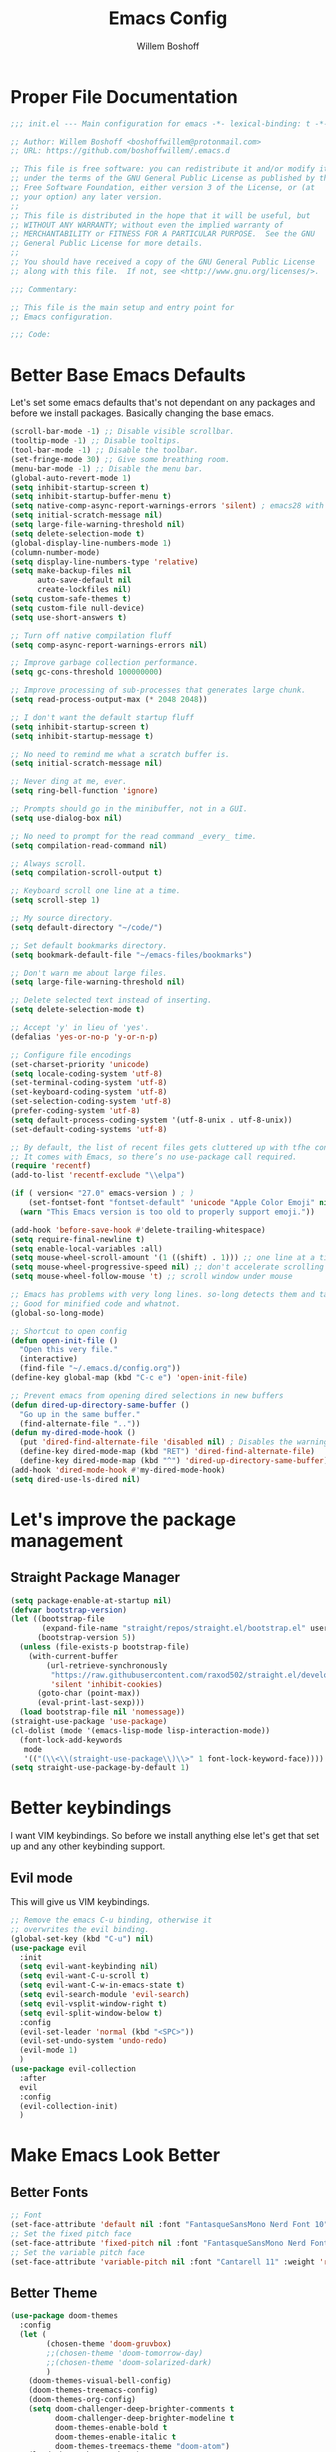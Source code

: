 #+TITLE: Emacs Config
#+AUTHOR: Willem Boshoff

* Proper File Documentation
  #+begin_src emacs-lisp
    ;;; init.el --- Main configuration for emacs -*- lexical-binding: t -*-

    ;; Author: Willem Boshoff <boshoffwillem@protonmail.com>
    ;; URL: https://github.com/boshoffwillem/.emacs.d

    ;; This file is free software: you can redistribute it and/or modify it
    ;; under the terms of the GNU General Public License as published by the
    ;; Free Software Foundation, either version 3 of the License, or (at
    ;; your option) any later version.
    ;;
    ;; This file is distributed in the hope that it will be useful, but
    ;; WITHOUT ANY WARRANTY; without even the implied warranty of
    ;; MERCHANTABILITY or FITNESS FOR A PARTICULAR PURPOSE.  See the GNU
    ;; General Public License for more details.
    ;;
    ;; You should have received a copy of the GNU General Public License
    ;; along with this file.  If not, see <http://www.gnu.org/licenses/>.

    ;;; Commentary:

    ;; This file is the main setup and entry point for
    ;; Emacs configuration.

    ;;; Code:
  #+end_src

* Better Base Emacs Defaults

Let's set some emacs defaults that's not dependant on any packages
and before we install packages. Basically changing the base emacs.

  #+begin_src emacs-lisp
    (scroll-bar-mode -1) ;; Disable visible scrollbar.
    (tooltip-mode -1) ;; Disable tooltips.
    (tool-bar-mode -1) ;; Disable the toolbar.
    (set-fringe-mode 30) ;; Give some breathing room.
    (menu-bar-mode -1) ;; Disable the menu bar.
    (global-auto-revert-mode 1)
    (setq inhibit-startup-screen t)
    (setq inhibit-startup-buffer-menu t)
    (setq native-comp-async-report-warnings-errors 'silent) ; emacs28 with native compilation
    (setq initial-scratch-message nil)
    (setq large-file-warning-threshold nil)
    (setq delete-selection-mode t)
    (global-display-line-numbers-mode 1)
    (column-number-mode)
    (setq display-line-numbers-type 'relative)
    (setq make-backup-files nil
          auto-save-default nil
          create-lockfiles nil)
    (setq custom-safe-themes t)
    (setq custom-file null-device)
    (setq use-short-answers t)

    ;; Turn off native compilation fluff
    (setq comp-async-report-warnings-errors nil)

    ;; Improve garbage collection performance.
    (setq gc-cons-threshold 100000000)

    ;; Improve processing of sub-processes that generates large chunk.
    (setq read-process-output-max (* 2048 2048))

    ;; I don't want the default startup fluff
    (setq inhibit-startup-screen t)
    (setq inhibit-startup-message t)

    ;; No need to remind me what a scratch buffer is.
    (setq initial-scratch-message nil)

    ;; Never ding at me, ever.
    (setq ring-bell-function 'ignore)

    ;; Prompts should go in the minibuffer, not in a GUI.
    (setq use-dialog-box nil)

    ;; No need to prompt for the read command _every_ time.
    (setq compilation-read-command nil)

    ;; Always scroll.
    (setq compilation-scroll-output t)

    ;; Keyboard scroll one line at a time.
    (setq scroll-step 1)

    ;; My source directory.
    (setq default-directory "~/code/")

    ;; Set default bookmarks directory.
    (setq bookmark-default-file "~/emacs-files/bookmarks")

    ;; Don't warn me about large files.
    (setq large-file-warning-threshold nil)

    ;; Delete selected text instead of inserting.
    (setq delete-selection-mode t)

    ;; Accept 'y' in lieu of 'yes'.
    (defalias 'yes-or-no-p 'y-or-n-p)

    ;; Configure file encodings
    (set-charset-priority 'unicode)
    (setq locale-coding-system 'utf-8)
    (set-terminal-coding-system 'utf-8)
    (set-keyboard-coding-system 'utf-8)
    (set-selection-coding-system 'utf-8)
    (prefer-coding-system 'utf-8)
    (setq default-process-coding-system '(utf-8-unix . utf-8-unix))
    (set-default-coding-systems 'utf-8)

    ;; By default, the list of recent files gets cluttered up with tfhe contents of downloaded packages.
    ;; It comes with Emacs, so there’s no use-package call required.
    (require 'recentf)
    (add-to-list 'recentf-exclude "\\elpa")

    (if ( version< "27.0" emacs-version ) ; )
        (set-fontset-font "fontset-default" 'unicode "Apple Color Emoji" nil 'prepend)
      (warn "This Emacs version is too old to properly support emoji."))

    (add-hook 'before-save-hook #'delete-trailing-whitespace)
    (setq require-final-newline t)
    (setq enable-local-variables :all)
    (setq mouse-wheel-scroll-amount '(1 ((shift) . 1))) ;; one line at a time
    (setq mouse-wheel-progressive-speed nil) ;; don't accelerate scrolling
    (setq mouse-wheel-follow-mouse 't) ;; scroll window under mouse

    ;; Emacs has problems with very long lines. so-long detects them and takes appropriate action.
    ;; Good for minified code and whatnot.
    (global-so-long-mode)

    ;; Shortcut to open config
    (defun open-init-file ()
      "Open this very file."
      (interactive)
      (find-file "~/.emacs.d/config.org"))
    (define-key global-map (kbd "C-c e") 'open-init-file)

    ;; Prevent emacs from opening dired selections in new buffers
    (defun dired-up-directory-same-buffer ()
      "Go up in the same buffer."
      (find-alternate-file ".."))
    (defun my-dired-mode-hook ()
      (put 'dired-find-alternate-file 'disabled nil) ; Disables the warning.
      (define-key dired-mode-map (kbd "RET") 'dired-find-alternate-file)
      (define-key dired-mode-map (kbd "^") 'dired-up-directory-same-buffer))
    (add-hook 'dired-mode-hook #'my-dired-mode-hook)
    (setq dired-use-ls-dired nil)
  #+end_src

* Let's improve the package management
** Straight Package Manager

   #+begin_src emacs-lisp
     (setq package-enable-at-startup nil)
     (defvar bootstrap-version)
     (let ((bootstrap-file
            (expand-file-name "straight/repos/straight.el/bootstrap.el" user-emacs-directory))
           (bootstrap-version 5))
       (unless (file-exists-p bootstrap-file)
         (with-current-buffer
             (url-retrieve-synchronously
              "https://raw.githubusercontent.com/raxod502/straight.el/develop/install.el"
              'silent 'inhibit-cookies)
           (goto-char (point-max))
           (eval-print-last-sexp)))
       (load bootstrap-file nil 'nomessage))
     (straight-use-package 'use-package)
     (cl-dolist (mode '(emacs-lisp-mode lisp-interaction-mode))
       (font-lock-add-keywords
        mode
        '(("(\\<\\(straight-use-package\\)\\>" 1 font-lock-keyword-face))))
     (setq straight-use-package-by-default 1)
   #+end_src

* Better keybindings

  I want VIM keybindings. So before we install anything else
  let's get that set up and any other keybinding support.

** Evil mode
  This will give us VIM keybindings.

  #+begin_src emacs-lisp
    ;; Remove the emacs C-u binding, otherwise it
    ;; overwrites the evil binding.
    (global-set-key (kbd "C-u") nil)
    (use-package evil
      :init
      (setq evil-want-keybinding nil)
      (setq evil-want-C-u-scroll t)
      (setq evil-want-C-w-in-emacs-state t)
      (setq evil-search-module 'evil-search)
      (setq evil-vsplit-window-right t)
      (setq evil-split-window-below t)
      :config
      (evil-set-leader 'normal (kbd "<SPC>"))
      (evil-set-undo-system 'undo-redo)
      (evil-mode 1)
      )
    (use-package evil-collection
      :after
      evil
      :config
      (evil-collection-init)
      )
  #+end_src

* Make Emacs Look Better
** Better Fonts

   #+begin_src emacs-lisp
     ;; Font
     (set-face-attribute 'default nil :font "FantasqueSansMono Nerd Font 10" :weight 'regular)
     ;; Set the fixed pitch face
     (set-face-attribute 'fixed-pitch nil :font "FantasqueSansMono Nerd Font 10" :weight 'regular)
     ;; Set the variable pitch face
     (set-face-attribute 'variable-pitch nil :font "Cantarell 11" :weight 'regular)
   #+end_src

** Better Theme

   #+begin_src emacs-lisp
     (use-package doom-themes
       :config
       (let (
             (chosen-theme 'doom-gruvbox)
             ;;(chosen-theme 'doom-tomorrow-day)
             ;;(chosen-theme 'doom-solarized-dark)
             )
         (doom-themes-visual-bell-config)
         (doom-themes-treemacs-config)
         (doom-themes-org-config)
         (setq doom-challenger-deep-brighter-comments t
               doom-challenger-deep-brighter-modeline t
               doom-themes-enable-bold t
               doom-themes-enable-italic t
               doom-themes-treemacs-theme "doom-atom")
         (load-theme chosen-theme)
         ))
     ;; (load-theme 'modus-vivendi t)
         #+end_src

** Cool Icons

#+begin_src emacs-lisp
  (use-package all-the-icons)
  (use-package all-the-icons-dired
    :after all-the-icons
    :hook (dired-mode . all-the-icons-dired-mode))
  (add-to-list 'default-frame-alist '(fullscreen . maximized))
#+end_src

** Better Modeline

#+begin_src emacs-lisp
  (use-package doom-modeline
    :config (doom-modeline-mode))
#+end_src

** Give Me A Cool Startup Screen

#+begin_src emacs-lisp
  ;; Give me a cool start page
  (use-package dashboard
    :init
    (progn
      (setq dashboard-items '((recents . 5)
                              (projects . 5)
                              (bookmarks . 5)
                              (agenda . 5)))
      (setq dashboard-set-file-icons t)
      (setq dashboard-set-heading-icons t)
      )
    :config
    (dashboard-setup-startup-hook))
#+end_src

** Show Matching Parentheses
#+begin_src emacs-lisp
  ;; Highlight matching brackets.
  (use-package paren
    :config
    (set-face-attribute 'show-paren-match-expression nil :background "#8BE9FD")
    (show-paren-mode 1))

  ;; Make brackets pairs different colors.
  (use-package rainbow-delimiters
    :hook ((prog-mode . rainbow-delimiters-mode)))
#+end_src

** Highlight color codes with colors

#+begin_src emacs-lisp
  (use-package rainbow-mode
    :config
    (rainbow-mode)
    )
#+end_src

* Give Emacs Some Steroids

#+begin_src emacs-lisp
  ;; Configure completion framework
  (use-package vertico
    :init
    (vertico-mode)
    :config
    (setq vertico-cycle t)
    :bind
    (
     :map vertico-map
     ("C-j" . vertico-next)
     ("C-k" . vertico-previous)
     ("C-l" . vertico-insert)
     )
    )

  ;; Add more information to completions of completion framework
  (use-package marginalia
    :config
    (marginalia-mode)
    )

  ;; Different completion style for completion framework
  (use-package orderless
    :config
    (setq completion-styles '(orderless)
          read-buffer-completion-ignore-case t
          completion-category-defaults nil
          completion-category-overrides '((file (styles . (partial-completion)))))
    )

  ;; Some steroids for Emacs
  (use-package consult
    )

  ;; Save completion history.
  (use-package savehist
    :init
    (savehist-mode))

  (use-package embark
    :bind
    (
     ("C-h B" . embark-bindings)
     )
    :init
    (setq prefix-help-command #'embark-prefix-help-command)
    )

  (use-package embark-consult
    :after (embark consult)
    :demand t
    :hook
    (embark-collect-mode . consult-preview-at-point-mode)
    )

  ;; Better documentation and help information
  (use-package helpful
    :bind
    ([remap describe-function] . helpful-function)
    ([remap describe-symbol] . helpful-symbol)
    ([remap describe-variable] . helpful-variable)
    ([remap describe-command] . helpful-command)
    ([remap describe-key] . helpful-key))

  (use-package which-key
    :config
    (which-key-setup-minibuffer)
    (which-key-mode))

  (use-package saveplace
    :config
    (setq-default save-place t)
    (setq save-place-file (expand-file-name ".places" user-emacs-directory)))
#+end_src

** Window Management

#+begin_src emacs-lisp
  ;; Easy window navigation
  (use-package winum
    :config
    (global-set-key (kbd "M-0") 'treemacs-select-window)
    (global-set-key (kbd "M-1") 'winum-select-window-1)
    (global-set-key (kbd "M-2") 'winum-select-window-2)
    (global-set-key (kbd "M-3") 'winum-select-window-3)
    (global-set-key (kbd "M-4") 'winum-select-window-4)
    (global-set-key (kbd "M-5") 'winum-select-window-5)
    (global-set-key (kbd "M-6") 'winum-select-window-6)
    (global-set-key (kbd "M-7") 'winum-select-window-7)
    (global-set-key (kbd "M-8") 'winum-select-window-8)
    (winum-mode)
    )
#+end_src

* Org Mode

#+begin_src emacs-lisp
  ;; TODO: Mode this to another section
  (setq-default fill-column 80)

  ;; Turn on indentation and auto-fill mode for Org files
  (defun wb/org-mode-setup ()
    (org-indent-mode 1)
    (variable-pitch-mode 1)
    (auto-fill-mode 0)
    (visual-line-mode 1)
    (setq evil-auto-indent nil)
    ;;(diminish org-indent-mode)
    )

  (use-package org
    :defer t
    :hook (org-mode . wb/org-mode-setup)
    :config
    (setq org-ellipsis " ..."
          org-hide-emphasis-markers t
          org-src-fontify-natively t
          org-fontify-quote-and-verse-blocks t
          org-src-tab-acts-natively t
          org-edit-src-content-indentation 2
          org-hide-block-startup nil
          org-src-preserve-indentation nil
          org-startup-folded 'content
          org-cycle-separator-lines 2)

    (setq org-refile-
          targets '((nil :maxlevel . 1)
                    (org-agenda-files :maxlevel . 1)))

    (setq org-outline-pat
          h-complete-in-steps nil)
    (setq org-refile-use-outline-path t)
    (evil-define-key '(normal insert visual) org-mode-map (kbd "C-j") 'org-next-visible-heading)
    (evil-define-key '(normal insert visual) org-mode-map (kbd "C-k") 'org-previous-visible-heading)
    (evil-define-key '(normal insert visual) org-mode-map (kbd "M-j") 'org-metadown)
    (evil-define-key '(normal insert visual) org-mode-map (kbd "M-k") 'org-metaup)
    ;; Replace list hyphen with dot
    ;; (font-lock-add-keywords 'org-mode
    ;;                         '(("^ *\\([-]\\) "
    ;;                             (0 (prog1 () (compose-region (match-beginning 1) (match-end 1) ""))))))

    ;; Increase the size of various headings
    (set-face-attribute 'org-document-title nil :font "Cantarell" :weight 'bold :height 1.3)
    (dolist (face '((org-level-1 . 1.2)
                    (org-level-2 . 1.1)
                    (org-level-3 . 1.05)
                    (org-level-4 . 1.0)
                    (org-level-5 . 1.1)
                    (org-level-6 . 1.1)
                    (org-level-7 . 1.1)
                    (org-level-8 . 1.1)))
      (set-face-attribute (car face) nil :font "Cantarell" :weight 'medium :height (cdr face)))

    ;; Make sure org-indent face is available
    (require 'org-indent)

    ;; Ensure that anything that should be fixed-pitch in Org files appears that way
    (set-face-attribute 'org-block nil :foreground nil :inherit 'fixed-pitch)
    (set-face-attribute 'org-table nil  :inherit 'fixed-pitch)
    (set-face-attribute 'org-formula nil  :inherit 'fixed-pitch)
    (set-face-attribute 'org-code nil   :inherit '(shadow fixed-pitch))
    (set-face-attribute 'org-indent nil :inherit '(org-hide fixed-pitch))
    (set-face-attribute 'org-verbatim nil :inherit '(shadow fixed-pitch))
    (set-face-attribute 'org-special-keyword nil :inherit '(font-lock-comment-face fixed-pitch))
    (set-face-attribute 'org-meta-line nil :inherit '(font-lock-comment-face fixed-pitch))
    (set-face-attribute 'org-checkbox nil :inherit 'fixed-pitch)

    ;; Get rid of the background on column views
    (set-face-attribute 'org-column nil :background nil)
    (set-face-attribute 'org-column-title nil :background nil)
    )

  (use-package org-superstar
    :after org
    :hook (org-mode . org-superstar-mode)
    :custom
    (org-superstar-remove-leading-stars t)
    (org-superstar-headline-bullets-list '("* "** "*** "**** "***** "****** "*******"))
    )
#+end_src

* Text Manipulation

#+begin_src emacs-lisp
  (use-package expand-region
    :bind
    ("C-=" . er/expand-region)
    ("C--" . er/contract-region))

  (use-package multiple-cursors
    :bind (
           ("C-S-c s" . set-rectangular-region-anchor)
           ("C-S-c e" . #'mc/edit-lines)
           ("C-S-<mouse-1>" . mc/add-cursor-on-click)
           ))

  ;; Create shortcut for duplicating a line
  (defun duplicate-line()
    (interactive)
    (move-beginning-of-line 1)
    (kill-line)
    (yank)
    ;;(open-line 1)
    ;;(next-line 1)
    (previous-line 1)
    (yank))
  (global-set-key (kbd "C-S-d") 'duplicate-line)
#+end_src

** Commenting

#+begin_src emacs-lisp
  (bind-key "C-/" #'comment-dwim)

  (use-package evil-nerd-commenter
    :bind ("M-/" . evilnc-comment-or-uncomment-lines))
#+end_src

** Whitespace and Tabs

#+begin_src emacs-lisp
  ;; Use space to indent by default.
  (setq-default indent-tabs-mode nil)

  ;; Set appearance of a tab that is represented by 4 spaces.
  (setq-default tab-width 4)
  (setq-default evil-shift-width tab-width)

  ;; Automatically clean whitespace
  (use-package ws-butler
    :hook ((text-mode . ws-butler-mode)
           (prog-mode . ws-butler-mode)))
#+end_src

* Searching

#+begin_src emacs-lisp
  (use-package ripgrep)

  (use-package rg)

  ;; ===================================== Project wide searching using ripgrep
  (use-package deadgrep)

  ;; ===================================== Search and replace with regular expressions
  (use-package visual-regexp)
#+end_src

* Project Capabilities

#+begin_src emacs-lisp
  (use-package projectile
    :bind-keymap
    ("C-c p" . projectile-command-map)
    :config
    (setq projectile-project-search-path '("~/code" ("~/source" . 1)))
    (projectile-register-project-type 'dotnet '("*.sln" "*.csproj")
                                      :project-file "*.csproj"
                                      :compile "dotnet build"
                                      :test "dotnet test"
                                      :run "dotnet run"
                                      :package "dotnet publish")
    (setq projectile-indexing-method 'native)
    (setq projectile-sort-order 'recently-active)
    (setq projectile-enable-caching t)
    (projectile-mode +1)
    )

  ;; View file structure of project
  (use-package treemacs
    :bind
    (:map global-map
          ([f8] . treemacs)
          ("C-<f8>" . treemacs-select-window))
    :config
    (treemacs-tag-follow-mode t)
    (treemacs-follow-mode t)
    (treemacs-project-follow-mode t)
    (treemacs-fringe-indicator-mode 'always)
    (treemacs-git-mode 'deferred)
    (treemacs-filewatch-mode t)
    (setq treemacs-space-between-root-nodes nil)
    :custom
    (treemacs-is-never-other-window t)
    )
  (use-package treemacs-all-the-icons
    :after treemacs)

  (use-package treemacs-icons-dired
    :after treemacs)

  (use-package treemacs-projectile
    :after treemacs)

  (use-package treemacs-evil
    :after treemacs)
#+end_src

* Git Capabilities

#+begin_src emacs-lisp
  (use-package magit
    :bind
    (
     :map magit-mode-map
     ("C-j" . magit-next-line)
     ("C-k" . magit-previous-line)
     )
    )

  (use-package magit-todos)

  (use-package treemacs-magit
    :after treemacs)

  (use-package git-gutter
    :straight git-gutter-fringe
    :diminish
    :hook ((text-mode . git-gutter-mode)
           (prog-mode . git-gutter-mode))
    :config
    (setq git-gutter:update-interval 2)
    (require 'git-gutter-fringe)
    (set-face-foreground 'git-gutter-fr:added "LightGreen")
    (fringe-helper-define 'git-gutter-fr:added nil
      "XXXXXXXXXX"
      "XXXXXXXXXX"
      "XXXXXXXXXX"
      ".........."
      ".........."
      "XXXXXXXXXX"
      "XXXXXXXXXX"
      "XXXXXXXXXX"
      ".........."
      ".........."
      "XXXXXXXXXX"
      "XXXXXXXXXX"
      "XXXXXXXXXX")

    (set-face-foreground 'git-gutter-fr:modified "LightGoldenrod")
    (fringe-helper-define 'git-gutter-fr:modified nil
      "XXXXXXXXXX"
      "XXXXXXXXXX"
      "XXXXXXXXXX"
      ".........."
      ".........."
      "XXXXXXXXXX"
      "XXXXXXXXXX"
      "XXXXXXXXXX"
      ".........."
      ".........."
      "XXXXXXXXXX"
      "XXXXXXXXXX"
      "XXXXXXXXXX")

    (set-face-foreground 'git-gutter-fr:deleted "LightCoral")
    (fringe-helper-define 'git-gutter-fr:deleted nil
      "XXXXXXXXXX"
      "XXXXXXXXXX"
      "XXXXXXXXXX"
      ".........."
      ".........."
      "XXXXXXXXXX"
      "XXXXXXXXXX"
      "XXXXXXXXXX"
      ".........."
      ".........."
      "XXXXXXXXXX"
      "XXXXXXXXXX"
      "XXXXXXXXXX")

    ;; These characters are used in terminal mode
    (setq git-gutter:modified-sign "M")
    (setq git-gutter:added-sign "A")
    (setq git-gutter:deleted-sign "D")
    (set-face-foreground 'git-gutter:added "LightGreen")
    (set-face-foreground 'git-gutter:modified "LightGoldenrod")
    (set-face-foreground 'git-gutter:deleted "LightCoral"))

  (use-package smerge-mode)

  (use-package ediff)
#+end_src

* Syntax, Spelling and Completions

#+begin_src emacs-lisp
  (use-package company
    :hook
    ((emacs-lisp-mode . (lambda ()
                          (setq-local company-backends '(company-elisp))))
     (prog-mode . company-mode)
     (org-mode . company-mode)
     )
    :config
    (setq company-show-quick-access t
          company-idle-delay 0
          company-tooltip-limit 20
          company-tooltip-idle-delay 0.4
          company-show-numbers t
          company-dabbrev-downcase nil
          company-minimum-prefix-length 1
          company-selection-wrap-around t)
    (company-tng-configure-default)
    ;; Use the numbers 0-9 to select company completion candidates
    (let ((map company-active-map))
      (mapc (lambda (x) (define-key map (format "%d" x)
                          `(lambda () (interactive) (company-complete-number ,x))))
            (number-sequence 0 9)))
    :bind
    (:map company-active-map
          ("C-j" . company-select-next)
          ("C-k" . company-select-previous)
          ("<tab>" . tab-indent-or-complete)
          ("TAB" . tab-indent-or-complete)
          )
    )

  ;; Syntax checking.
  (use-package flycheck
    :custom
    (flycheck-emacs-lisp-initialize-packages t)
    (flycheck-display-errors-delay 0.1)
    :config
    (global-flycheck-mode)
    (flycheck-set-indication-mode 'left-margin)
    (add-to-list 'flycheck-checkers 'proselint)
    )

  (use-package tree-sitter
    :config
    (global-tree-sitter-mode)
    (add-hook 'tree-sitter-after-on-hook #'tree-sitter-hl-mode))
  (use-package tree-sitter-langs)
#+end_src

* Software Engineering
** Terminal Config

#+begin_src emacs-lisp
  (defun efs/configure-eshell ()
    ;; Save command history when commands are entered
    (add-hook 'eshell-pre-command-hook 'eshell-save-some-history)
    ;; Truncate buffer for performance
    (add-to-list 'eshell-output-filter-functions 'eshell-truncate-buffer)
    (setq eshell-history-size         10000
          eshell-buffer-maximum-lines 10000
          eshell-hist-ignoredups t
          eshell-scroll-to-bottom-on-input t))

  (use-package eshell-git-prompt
    :after eshell)

  (use-package eshell
    :hook (eshell-first-time-mode . efs/configure-eshell)
    :config
    (with-eval-after-load 'esh-opt
      (setq eshell-destroy-buffer-when-process-dies t)
      (setq eshell-visual-commands '("htop" "vim" "nvim")))
    (eshell-git-prompt-use-theme 'powerline))
#+end_src

** Code folding

#+begin_src emacs-lisp
  (use-package dash)

  (use-package s)

  (use-package origami
    :config
    (global-origami-mode)
    )
#+end_src

** Containers and Orchestrators

#+begin_src emacs-lisp
  (use-package dockerfile-mode)

  (use-package docker-compose-mode)

  (use-package docker
    :bind
    ("C-c d" . docker)
    )
#+end_src

** Go Support

#+begin_src emacs-lisp
  (use-package go-mode
    :bind
    (:map go-mode-map
          ("<f6>" . gofmt)
          )
    :config
    (require 'lsp-go)
    ;; https://github.com/golang/tools/blob/master/gopls/doc/analyzers.md
    (setq lsp-go-analyses
          '((fieldalignment . t)
            (nilness . t)
            (unusedparams . t)
            )
          )
    ;; GOPATH/bin
    (add-to-list 'exec-path "$GOPATH/bin")
    (setq gofmt-command "goimports")
    )
#+end_src

** Markup Languages

#+begin_src emacs-lisp
  (use-package yaml-mode
    :mode
    ("\\.yml\\'" . yaml-mode)
    ("\\.yaml\\'" . yaml-mode)
    )
  (use-package toml-mode)

  (use-package markdown-mode
    :commands (markdown-mode gfm-mode)
    :mode (
           ("README$" . gfm-mode)
           ("\\.md\\'" . gfm-mode)
           ("\\.markdown\\'" . markdown-mode)
           )
    :init (setq markdown-command "multimarkdown")
    )

  (use-package markdown-toc
    :after markdown-mode)

  (setq nxml-slash-auto-complete-flag t)
#+end_src

** .Net Support

#+begin_src emacs-lisp
  (use-package csharp-mode
    :mode
    (
     ("\\.cs\\'". csharp-mode)
     ("\\.cshtml\\'". csharp-mode)
     ("\\.xaml\\'" . nxml-mode)
     ("\\.razor\\'" . csharp-mode)
     )
    )

  (use-package csproj-mode)

  (use-package dotnet
    :hook
    (csharp-mode . dotnet-mode)
    (fsharp-mode . dotnet-mode)
    )

  (use-package sln-mode
    :mode "\\.sln\\'")

  (use-package fsharp-mode
    :mode(
          ("\\.fs\\'" . fsharp-mode)
          )
    )

  (use-package sharper
    :bind
    ("C-c n" . sharper-main-transient))
#+end_src

** Scala Support

#+begin_src emacs-lisp
  (use-package scala-mode
    :interpreter
    ("scala" . scala-mode)
    )

  ;; Enable sbt mode for executing sbt commands
  (use-package sbt-mode
    :commands sbt-start sbt-command
    :config
    ;; WORKAROUND: https://github.com/ensime/emacs-sbt-mode/issues/31
    ;; allows using SPACE when in the minibuffer
    (substitute-key-definition
     'minibuffer-complete-word
     'self-insert-command
     minibuffer-local-completion-map)
    ;; sbt-supershell kills sbt-mode:  https://github.com/hvesalai/emacs-sbt-mode/issues/152
    (setq sbt:program-options '("-Dsbt.supershell=false"))
    )
#+end_src

** Rust

#+begin_src emacs-lisp
  (use-package rustic
    :bind
    (:map rustic-mode-map
          ("<f6>" . rustic-format-buffer)
          )
    :config
    (require 'lsp-rust)
    (setq rustic-format-on-save t)
    )
  (use-package flycheck-rust
    :after flycheck
    :hook
    (flycheck-mode . flycheck-rust-setup)
    )
#+end_src

** Programming Language Snippets

#+begin_src emacs-lisp
  ;; Programming language code snippets.
  (use-package yasnippet
    :config
    (yas-reload-all)
    (add-hook 'prog-mode-hook 'yas-minor-mode)
    (add-hook 'text-mode-hook 'yas-minor-mode)
    (yas-global-mode 1)
    )

  (use-package yasnippet-snippets
    :after yasnippet)
#+end_src

** LSP

#+begin_src emacs-lisp
  (defun wb/lsp-setup()
    (setq lsp-idle-delay 0.500
          lsp-log-io nil
          lsp-modeline-code-actions-segments '(count icon name)
          lsp-headerline-breadcrumb-segments '(path-up-to-project file symbols)
          lsp-modeline-diagnostics-scope :workspace
          lsp-auto-execute-action nil
          lsp-diagnostic-clean-after-change t
          lsp-headerline-breadcrumb-enable-symbol-numbers nil
          lsp-lens-place-position 'above-line
          lsp-semantic-tokens-honor-refresh-requests t
          lsp-semantic-tokens-apply-modifiers nil
          lsp-modeline-diagnostics-enable t
          lsp-modeline-code-actions-enable t
          lsp-breadcrumb-enable t
          lsp-lens-enable t
          lsp-semantic-tokens-enable t
          lsp-dired-enable t)
    )

  (use-package lsp-mode
    :init
    (setq lsp-keymap-prefix "C-c l")
    :config
    (wb/lsp-setup)
    (lsp-enable-which-key-integration t)
    :custom
    (setq lsp-eldoc-render-all t)
    (setq lsp-rust-analyzer-server-display-inlay-hints t)
    ;; vue
    (setq lsp-vetur-format-default-formatter-css "none"
          lsp-vetur-format-default-formatter-html "none"
          lsp-vetur-format-default-formatter-js "none"
          lsp-vetur-validation-template nil)
    :hook
    (csharp-mode . lsp-deferred)
    (dockerfile-mode . lsp-deferred)
    (go-mode . lsp-deferred)
    (rustic-mode . lsp-deferred)
    (yaml-mode . lsp-deferred)
    (lsp-deferred-mode . lsp-modeline-diagnostics-mode)
    (lsp-deferred-mode . lsp-modeline-code-actions-mode)
    (lsp-deferred-mode . lsp-lens-mode)
    (lsp-deferred-mode . lsp-semantic-tokens-mode)
    (lsp-deferred-mode . lsp-dired-mode)
    (lsp-deferred-mode . lsp-enable-which-key-integration)
    (before-save . lsp-format-buffer)
    (before-save . lsp-organize-imports)
    :commands (lsp lsp-deferred)
    )

  (use-package lsp-ui
    :init
    (setq lsp-ui-doc-enable t
          lsp-ui-doc-position 'top
          lsp-ui-doc-show-with-cursor t
          lsp-ui-doc-show-with-mouse t
          lsp-ui-sideline-enable nil
          lsp-ui-sideline-show-code-actions t
          lsp-ui-sideline-show-hover t
          lsp-ui-sideline-show-diagnostics t)
    :commands (lsp-ui-mode)
    )

  (use-package lsp-treemacs
    :init
    (lsp-treemacs-sync-mode 1)
    :commands (lsp-treemacs-errors-list)
    )

  (use-package dap-mode)
  ;; (use-package dap-LANGUAGE) to load the dap adapter for your language

  (use-package posframe
    ;; Posframe is a pop-up tool that must be manually installed for dap-mode
    )

  (use-package consult-lsp)

  ;; For Scala
  (use-package lsp-metals)
#+end_src

** REST client

#+begin_src emacs-lisp
  (use-package restclient)

  (use-package company-restclient
    :config
    (add-to-list 'company-backends 'company-restclient)
    )
#+end_src

* Keybindings

This is a single place where all important keybindings are defined.

** Buffers or Files bindings

Keybindings regarding buffers and files functionality.

#+begin_src emacs-lisp
  (evil-define-key 'normal 'global (kbd "<leader>ff") 'find-file)
  (evil-define-key 'normal 'global (kbd "<leader>b") 'consult-buffer)
  (evil-define-key 'normal 'global (kbd "<leader>fr") 'consult-recent-file)
  (evil-define-key 'normal 'global (kbd "<leader>sf") 'consult-line) ;; Search in current buffer
  (evil-define-key 'normal 'global (kbd "<leader>sa") 'consult-line-multi) ;; Search across all buffers
#+end_src

** Coding or LSP bindings

Keybindings regarding LSP or programming functionality.

#+begin_src emacs-lisp

  (evil-define-key 'normal 'global (kbd "<leader>la") 'lsp-execute-code-action)
  (evil-define-key 'normal 'global (kbd "<leader>ld") 'lsp-find-definition)
  (evil-define-key 'normal 'global (kbd "<leader>lh") 'lsp-ui-doc-show)
  (evil-define-key 'normal 'global (kbd "<leader>li") 'lsp-find-implementation)
  (evil-define-key 'normal 'global (kbd "<leader>lsa") 'consult-lsp-symbols) ;; Search all symbols in workspace
  (evil-define-key 'normal 'global (kbd "<leader>lss") 'consult-lsp-file-symbols) ;; Search only symbols in file
  (evil-define-key 'normal 'global (kbd "<leader>lu") 'lsp-find-references)
#+end_src

** Magit binding

Keybindings regarding magit/git functionality

#+begin_src emacs-lisp
  (evil-define-key 'normal 'global (kbd "<leader>gg") 'magit)
#+end_src

** Project bindings

Keybindings regarding project functionality

#+begin_src emacs-lisp
  (evil-define-key 'normal 'global (kbd "<leader>ps") 'rg) ;; Project-wide search
  (evil-define-key 'normal 'global (kbd "<leader>pb") 'consult-project-buffer) ;; Only buffers pertaining to project
#+end_src

* Window Management bindings

#+begin_src emacs-lisp
  (evil-define-key 'normal 'global (kbd "<leader>0") 'treemacs-select-window)
  (evil-define-key 'normal 'global (kbd "<leader>1") 'winum-select-window-1)
  (evil-define-key 'normal 'global (kbd "<leader>2") 'winum-select-window-2)
  (evil-define-key 'normal 'global (kbd "<leader>3") 'winum-select-window-3)
  (evil-define-key 'normal 'global (kbd "<leader>4") 'winum-select-window-4)
  (evil-define-key 'normal 'global (kbd "<leader>5") 'winum-select-window-5)
  (evil-define-key 'normal 'global (kbd "<leader>6") 'winum-select-window-6)
  (evil-define-key 'normal 'global (kbd "<leader>7") 'winum-select-window-7)
  (evil-define-key 'normal 'global (kbd "<leader>8") 'winum-select-window-8)
#+end_src

* End File Documentation
  #+begin_src emacs-lisp
    ;;; init.el ends here
  #+end_src
